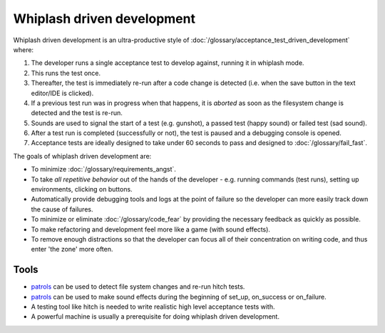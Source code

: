Whiplash driven development
===========================

Whiplash driven development is an ultra-productive style of :doc:`/glossary/acceptance_test_driven_development`
where:

1. The developer runs a single acceptance test to develop against, running it in whiplash mode.
2. This runs the test once.
3. Thereafter, the test is immediately re-run after a code change is detected (i.e. when the save button in the text editor/IDE is clicked).
4. If a previous test run was in progress when that happens, it is *aborted* as soon as the filesystem change is detected and the test is re-run.
5. Sounds are used to signal the start of a test (e.g. gunshot), a passed test (happy sound) or failed test (sad sound).
6. After a test run is completed (successfully or not), the test is paused and a debugging console is opened.
7. Acceptance tests are ideally designed to take under 60 seconds to pass and designed to :doc:`/glossary/fail_fast`.

The goals of whiplash driven development are:

* To minimize :doc:`/glossary/requirements_angst`.
* To take *all repetitive behavior* out of the hands of the developer - e.g. running commands (test runs), setting up environments, clicking on buttons.
* Automatically provide debugging tools and logs at the point of failure so the developer can more easily track down the cause of failures.
* To minimize or eliminate :doc:`/glossary/code_fear` by providing the necessary feedback as quickly as possible.
* To make refactoring and development feel more like a game (with sound effects).
* To remove enough distractions so that the developer can focus all of their concentration on writing code, and thus enter 'the zone' more often.



Tools
-----

* `patrols <https://github.com/crdoconnor/patrol>`_ can be used to detect file system changes and re-run hitch tests.
* `patrols <https://github.com/crdoconnor/kaching>`_ can be used to make sound effects during the beginning of set_up, on_success or on_failure.
* A testing tool like hitch is needed to write realistic high level acceptance tests with.
* A powerful machine is usually a prerequisite for doing whiplash driven development.
